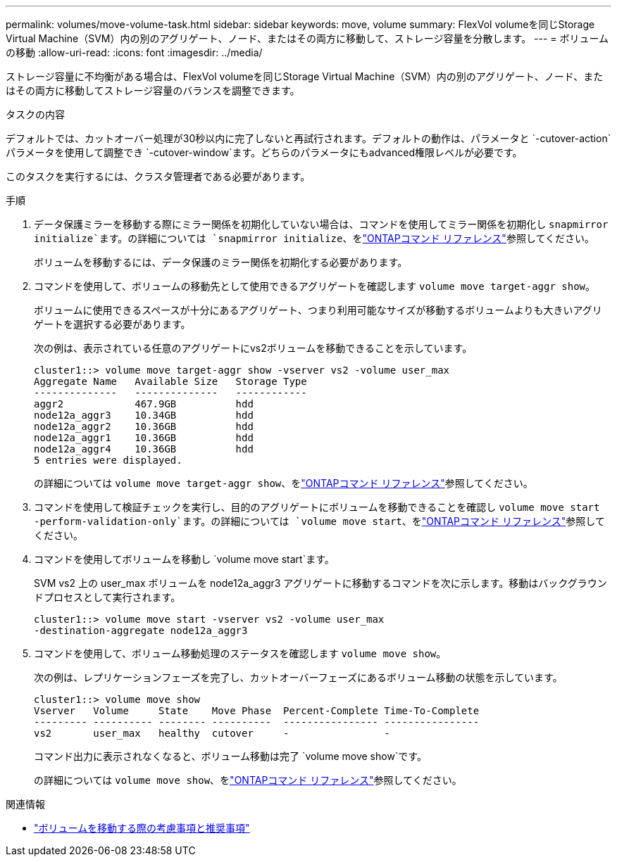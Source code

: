---
permalink: volumes/move-volume-task.html 
sidebar: sidebar 
keywords: move, volume 
summary: FlexVol volumeを同じStorage Virtual Machine（SVM）内の別のアグリゲート、ノード、またはその両方に移動して、ストレージ容量を分散します。 
---
= ボリュームの移動
:allow-uri-read: 
:icons: font
:imagesdir: ../media/


[role="lead"]
ストレージ容量に不均衡がある場合は、FlexVol volumeを同じStorage Virtual Machine（SVM）内の別のアグリゲート、ノード、またはその両方に移動してストレージ容量のバランスを調整できます。

.タスクの内容
デフォルトでは、カットオーバー処理が30秒以内に完了しないと再試行されます。デフォルトの動作は、パラメータと `-cutover-action`パラメータを使用して調整でき `-cutover-window`ます。どちらのパラメータにもadvanced権限レベルが必要です。

このタスクを実行するには、クラスタ管理者である必要があります。

.手順
. データ保護ミラーを移動する際にミラー関係を初期化していない場合は、コマンドを使用してミラー関係を初期化し `snapmirror initialize`ます。の詳細については `snapmirror initialize`、をlink:https://docs.netapp.com/us-en/ontap-cli/snapmirror-initialize.html["ONTAPコマンド リファレンス"^]参照してください。
+
ボリュームを移動するには、データ保護のミラー関係を初期化する必要があります。

. コマンドを使用して、ボリュームの移動先として使用できるアグリゲートを確認します `volume move target-aggr show`。
+
ボリュームに使用できるスペースが十分にあるアグリゲート、つまり利用可能なサイズが移動するボリュームよりも大きいアグリゲートを選択する必要があります。

+
次の例は、表示されている任意のアグリゲートにvs2ボリュームを移動できることを示しています。

+
[listing]
----
cluster1::> volume move target-aggr show -vserver vs2 -volume user_max
Aggregate Name   Available Size   Storage Type
--------------   --------------   ------------
aggr2            467.9GB          hdd
node12a_aggr3    10.34GB          hdd
node12a_aggr2    10.36GB          hdd
node12a_aggr1    10.36GB          hdd
node12a_aggr4    10.36GB          hdd
5 entries were displayed.
----
+
の詳細については `volume move target-aggr show`、をlink:https://docs.netapp.com/us-en/ontap-cli/volume-move-target-aggr-show.html["ONTAPコマンド リファレンス"^]参照してください。

. コマンドを使用して検証チェックを実行し、目的のアグリゲートにボリュームを移動できることを確認し `volume move start -perform-validation-only`ます。の詳細については `volume move start`、をlink:https://docs.netapp.com/us-en/ontap-cli/volume-move-start.html["ONTAPコマンド リファレンス"^]参照してください。
. コマンドを使用してボリュームを移動し `volume move start`ます。
+
SVM vs2 上の user_max ボリュームを node12a_aggr3 アグリゲートに移動するコマンドを次に示します。移動はバックグラウンドプロセスとして実行されます。

+
[listing]
----
cluster1::> volume move start -vserver vs2 -volume user_max
-destination-aggregate node12a_aggr3
----
. コマンドを使用して、ボリューム移動処理のステータスを確認します `volume move show`。
+
次の例は、レプリケーションフェーズを完了し、カットオーバーフェーズにあるボリューム移動の状態を示しています。

+
[listing]
----

cluster1::> volume move show
Vserver   Volume     State    Move Phase  Percent-Complete Time-To-Complete
--------- ---------- -------- ----------  ---------------- ----------------
vs2       user_max   healthy  cutover     -                -
----
+
コマンド出力に表示されなくなると、ボリューム移動は完了 `volume move show`です。

+
の詳細については `volume move show`、をlink:https://docs.netapp.com/us-en/ontap-cli/volume-move-show.html["ONTAPコマンド リファレンス"^]参照してください。



.関連情報
* link:recommendations-moving-concept.html["ボリュームを移動する際の考慮事項と推奨事項"]

